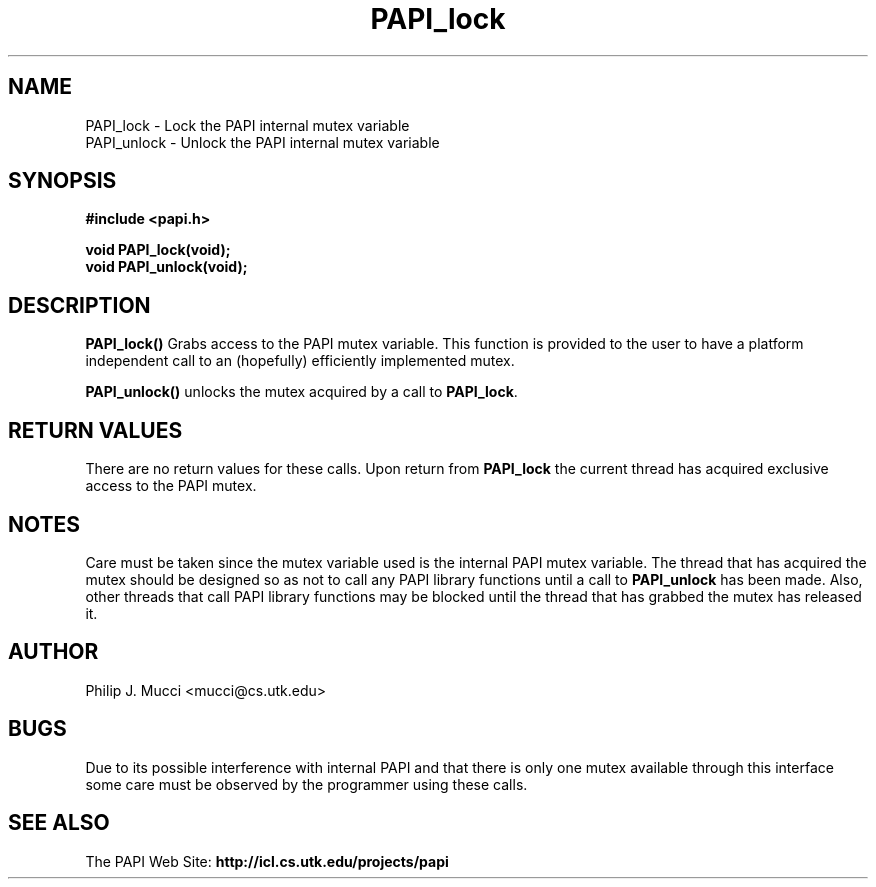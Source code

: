 .\" $Id$
.TH "PAPI_lock" 3 "October, 2000" "PAPI Programmer's Manual" "PAPI"

.SH NAME
.nf
PAPI_lock \- Lock the PAPI internal mutex variable
PAPI_unlock \- Unlock the PAPI internal mutex variable
.fi

.SH SYNOPSIS
.B #include <papi.h>

.nf
.BI void\ PAPI_lock(void);
.BI void\ PAPI_unlock(void);
.fi

.SH DESCRIPTION
.B "PAPI_lock()"
Grabs access to the PAPI mutex variable. This function is provided to the 
user to have a platform independent call to an (hopefully) efficiently
implemented mutex.
.LP
.B "PAPI_unlock()"
unlocks the mutex acquired by a call to
.BR PAPI_lock .

.SH RETURN VALUES
There are no return values for these calls. Upon return from
.B PAPI_lock
the current thread has acquired exclusive access to the PAPI mutex.

.SH NOTES
Care must be taken since the mutex variable used is the internal PAPI
mutex variable. The thread that has acquired the mutex should be
designed so as not to call any PAPI library functions until a call to
.B PAPI_unlock
has been made. Also, other threads that call PAPI library functions may
be blocked until the thread that has grabbed the mutex has released it.

.SH AUTHOR
Philip J. Mucci <mucci@cs.utk.edu>

.SH BUGS
Due to its possible interference with internal PAPI and that there is only
one mutex available through this interface some care must be observed by
the programmer using these calls.

.SH SEE ALSO
The\ PAPI\ Web\ Site: 
.B http://icl.cs.utk.edu/projects/papi


